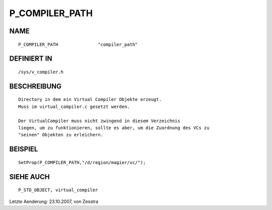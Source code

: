 P_COMPILER_PATH
===============

NAME
----
::

    P_COMPILER_PATH               "compiler_path"               

DEFINIERT IN
------------
::

    /sys/v_compiler.h

BESCHREIBUNG
------------
::

    Directory in dem ein Virtual Compiler Objekte erzeugt.
    Muss im virtual_compiler.c gesetzt werden.

    Der VirtualCompiler muss nicht zwingend in diesem Verzeichnis
    liegen, um zu funktionieren, sollte es aber, um die Zuordnung des VCs zu
    "seinen" Objekten zu erleichern.

BEISPIEL
--------
::

    SetProp(P_COMPILER_PATH,"/d/region/magier/vc/");

SIEHE AUCH
----------
::

    P_STD_OBJECT, virtual_compiler

Letzte Aenderung: 23.10.2007, von Zesstra

